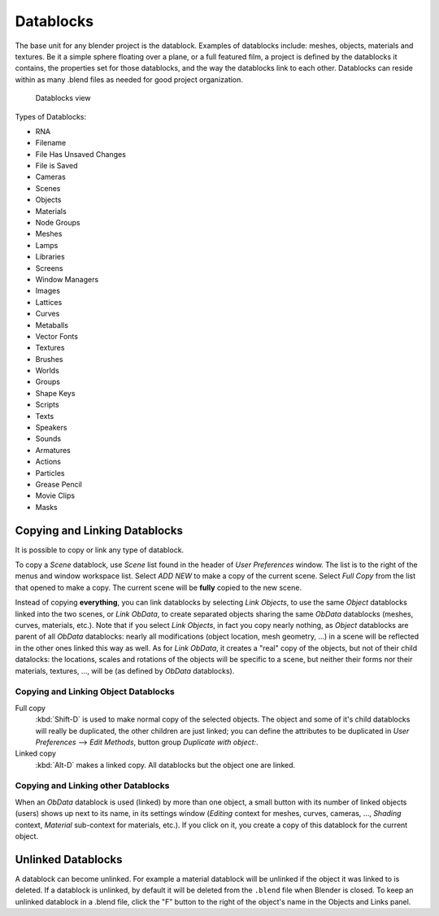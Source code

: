 
..    TODO/Review: {{review|partial=X|text = elaborate, rna}} .


**********
Datablocks
**********

The base unit for any blender project is the datablock. Examples of datablocks include:
meshes, objects, materials and textures. Be it a simple sphere floating over a plane,
or a full featured film, a project is defined by the datablocks it contains,
the properties set for those datablocks, and the way the datablocks link to each other.
Datablocks can reside within as many .blend files as needed for good project organization.


.. figure:: /images/Doc26-datablocks.jpg
   :width: 400px

   Datablocks view


Types of Datablocks:

- RNA
- Filename
- File Has Unsaved Changes
- File is Saved
- Cameras
- Scenes
- Objects
- Materials
- Node Groups
- Meshes
- Lamps
- Libraries
- Screens
- Window Managers
- Images
- Lattices
- Curves
- Metaballs
- Vector Fonts
- Textures
- Brushes
- Worlds
- Groups
- Shape Keys
- Scripts
- Texts
- Speakers
- Sounds
- Armatures
- Actions
- Particles
- Grease Pencil
- Movie Clips
- Masks


Copying and Linking Datablocks
==============================

It is possible to copy or link any type of datablock.


To copy a *Scene* datablock,
use *Scene* list found in the header of *User Preferences* window.
The list is to the right of the menus and window workspace list.
Select *ADD NEW* to make a copy of the current scene.
Select *Full Copy* from the list that opened to make a copy.
The current scene will be **fully** copied to the new scene.

Instead of copying **everything**,
you can link datablocks by selecting *Link Objects*,
to use the same *Object* datablocks linked into the two scenes,
or *Link ObData*,
to create separated objects sharing the same *ObData* datablocks (meshes, curves,
materials, etc.). Note that if you select *Link Objects*,
in fact you copy nearly nothing,
as *Object* datablocks are parent of all *ObData* datablocks:
nearly all modifications (object location, mesh geometry, ...)
in a scene will be reflected in the other ones linked this way as well.
As for *Link ObData*, it creates a "real" copy of the objects,
but not of their child datalocks: the locations,
scales and rotations of the objects will be specific to a scene,
but neither their forms nor their materials, textures, ..., will be
(as defined by *ObData* datablocks).


Copying and Linking Object Datablocks
-------------------------------------

Full copy
   :kbd:`Shift-D` is used to make normal copy of the selected objects.
   The object and some of it's child datablocks will really be duplicated, the other children are just linked;
   you can define the attributes to be duplicated in
   *User Preferences* --> *Edit Methods*, button group *Duplicate with object:*.

Linked copy
   :kbd:`Alt-D` makes a linked copy.
   All datablocks but the object one are linked.


Copying and Linking other Datablocks
------------------------------------

When an *ObData* datablock is used (linked) by more than one object,
a small button with its number of linked objects (users) shows up next to its name,
in its settings window (*Editing* context for meshes, curves, cameras, ...,
*Shading* context, *Material* sub-context for materials, etc.).
If you click on it, you create a copy of this datablock for the current object.


Unlinked Datablocks
===================

A datablock can become unlinked.
For example a material datablock will be unlinked if the object it was linked to is deleted.
If a datablock is unlinked, by default it will be deleted from the ``.blend`` file when Blender is closed.
To keep an unlinked datablock in a .blend file,
click the "F" button to the right of the object's name in the Objects and Links panel.

